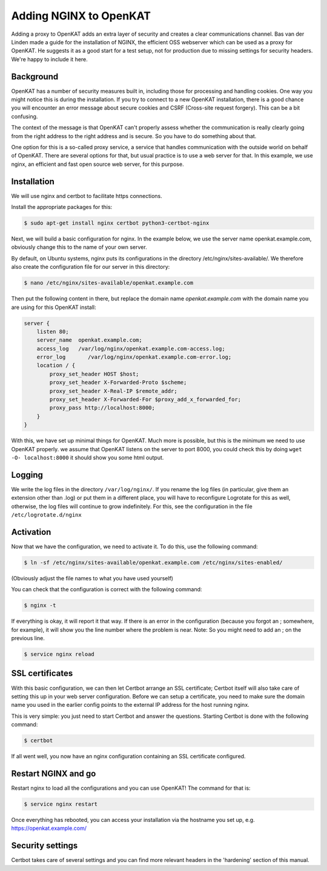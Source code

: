 =======================
Adding NGINX to OpenKAT
=======================

Adding a proxy to OpenKAT adds an extra layer of security and creates a clear communications channel. Bas van der Linden made a guide for the installation of NGINX, the efficient OSS webserver which can be used as a proxy for OpenKAT. He suggests it as a good start for a test setup, not for production due to missing settings for security headers. We're happy to include it here.

Background
==========

OpenKAT has a number of security measures built in, including those for processing and handling cookies. One way you might notice this is during the installation. If you try to connect to a new OpenKAT installation, there is a good chance you will encounter an error message about secure cookies and CSRF (Cross-site request forgery). This can be a bit confusing.

The context of the message is that OpenKAT can't properly assess whether the communication is really clearly going from the right address to the right address and is secure. So you have to do something about that.

One option for this is a so-called proxy service, a service that handles communication with the outside world on behalf of OpenKAT. There are several options for that, but usual practice is to use a web server for that. In this example, we use nginx, an efficient and fast open source web server, for this purpose.

Installation
============

We will use nginx and certbot to facilitate https connections.

Install the appropriate packages for this:

.. code-block:: sh

    $ sudo apt-get install nginx certbot python3-certbot-nginx

Next, we will build a basic configuration for nginx. In the example below, we use the server name openkat.example.com, obviously change this to the name of your own server.

By default, on Ubuntu systems, nginx puts its configurations in the directory /etc/nginx/sites-available/. We therefore also create the configuration file for our server in this directory:

.. code-block:: sh

    $ nano /etc/nginx/sites-available/openkat.example.com

Then put the following content in there, but replace the domain name `openkat.example.com` with the domain name you are using for this OpenKAT install:

.. code-block:: sh

    server {
        listen 80;
        server_name  openkat.example.com;
        access_log   /var/log/nginx/openkat.example.com-access.log;
        error_log	/var/log/nginx/openkat.example.com-error.log;
        location / {
            proxy_set_header HOST $host;
            proxy_set_header X-Forwarded-Proto $scheme;
            proxy_set_header X-Real-IP $remote_addr;
            proxy_set_header X-Forwarded-For $proxy_add_x_forwarded_for;
            proxy_pass http://localhost:8000;
        }
    }

With this, we have set up minimal things for OpenKAT. Much more is possible, but this is the minimum we need to use OpenKAT properly.
we assume that OpenKAT listens on the server to port 8000, you could check this by doing ``wget -O- localhost:8000`` it should show you some html output.

Logging
=======

We write the log files in the directory ``/var/log/nginx/``.
If you rename the log files (in particular, give them an extension other than .log) or put them in a different place, you will have to reconfigure Logrotate for this as well, otherwise, the log files will continue to grow indefinitely.
For this, see the configuration in the file ``/etc/logrotate.d/nginx``

Activation
==========

Now that we have the configuration, we need to activate it. To do this, use the following command:

.. code-block:: sh

    $ ln -sf /etc/nginx/sites-available/openkat.example.com /etc/nginx/sites-enabled/

(Obviously adjust the file names to what you have used yourself)

You can check that the configuration is correct with the following command:

.. code-block:: sh

    $ nginx -t

If everything is okay, it will report it that way. If there is an error in the configuration (because you forgot an ; somewhere, for example), it will show you the line number where the problem is near. Note: So you might need to add an ; on the previous line.

.. code-block:: sh

    $ service nginx reload

SSL certificates
================

With this basic configuration, we can then let Certbot arrange an SSL certificate; Certbot itself will also take care of setting this up in your web server configuration.
Before we can setup a certificate, you need to make sure the domain name you used in the earlier config points to the external IP address for the host running nginx.

This is very simple: you just need to start Certbot and answer the questions. Starting Certbot is done with the following command:

.. code-block:: sh

    $ certbot

If all went well, you now have an nginx configuration containing an SSL certificate configured.

Restart NGINX and go
====================

Restart nginx to load all the configurations and you can use OpenKAT! The command for that is:

.. code-block:: sh

    $ service nginx restart

Once everything has rebooted, you can access your installation via the hostname you set up, e.g. https://openkat.example.com/

Security settings
=================

Certbot takes care of several settings and you can find more relevant headers in the 'hardening' section of this manual.
